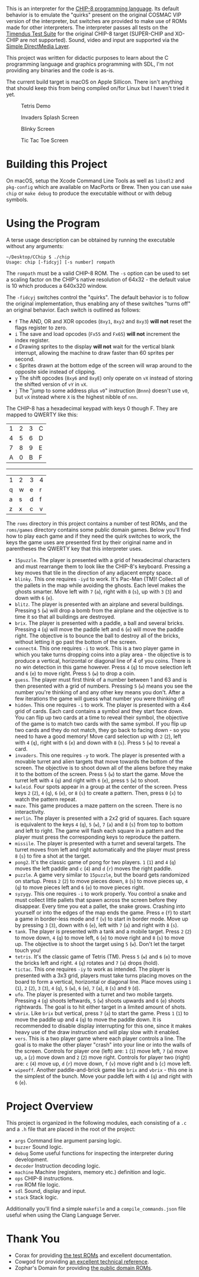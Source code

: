 This is an interpreter for the [[https://en.wikipedia.org/wiki/CHIP-8][CHIP-8 programming language]]. Its
default behavior is to emulate the "quirks" present on the original
COSMAC VIP version of the interpreter, but switches are provided to
make use of ROMs made for other interpreters. The interpreter passes
all tests on the [[https://github.com/Timendus/chip8-test-suite][Timendus Test Suite]] for the original CHIP-8 target
(SUPER-CHIP and XO-CHIP are not supported). Sound, video and input are
supported via the [[https://www.libsdl.org][Simple DirectMedia Layer]].

This project was written for didactic purposes to learn about the C
programming language and graphics programming with SDL, I'm not
providing any binaries and the code is as-is.

The current build target is macOS on Apple Sillicon. There isn't
anything that should keep this from being compiled on/for Linux but I
haven't tried it yet.

#+caption: Tetris Demo
[[file:/screenshots/tetris.gif]]

#+caption: Invaders Splash Screen
[[file:/screenshots/invaders.png]]

#+caption: Blinky Screen
[[file:/screenshots/blinky.png]]

#+caption: Tic Tac Toe Screen
[[file:/screenshots/tictactoe.png]]

* Building this Project

On macOS, setup the Xcode Command Line Tools as well as =libsdl2= and
=pkg-config= which are available on MacPorts or Brew. Then you can use
=make chip= or =make debug= to produce the executable without or with
debug symbols.

* Using the Program

A terse usage description can be obtained by running the executable
without any arguments:

#+begin_example
  ~/Desktop/CChip $ ./chip
  Usage: chip [-fidcyj] [-s number] rompath
#+end_example

The =rompath= must be a valid CHIP-8 ROM. The =-s= option can be used
to set a scaling factor on the CHIP's native resolution of 64x32 - the
default value is 10 which produces a 640x320 window.

The =-fidcyj= switches control the "quirks". The default behavior is
to follow the original implementation, thus enabling any of these
switches "turns off" an original behavior. Each switch is outlined as
follows:

- =f= The AND, OR and XOR opcodes (=8xy1=, =8xy2= and =8xy3=) *will
  not* reset the flags register to zero.
- =i= The save and load opcodes (=Fx55= and =Fx65=) *will not*
  increment the index register.
- =d= Drawing sprites to the display *will not* wait for the vertical
  blank interrupt, allowing the machine to draw faster than 60 sprites
  per second.
- =c= Sprites drawn at the bottom edge of the screen will wrap around
  to the opposite side instead of clipping.
- =y= The shift opcodes (=8xy6= and =8xyE=) only operate on =vX= instead
  of storing the shifted version of =vY= in =vX=.
- =j= The "jump to some address plus =v0=" instruction (=Bnnn=)
  doesn't use =v0=, but =vX= instead where =X= is the highest nibble
  of =nnn=.

The CHIP-8 has a hexadecimal keypad with keys 0 though F. They are
mapped to QWERTY like this:

| 1 | 2 | 3 | C |
| 4 | 5 | 6 | D |
| 7 | 8 | 9 | E |
| A | 0 | B | F |

-----------------

| 1 | 2 | 3 | 4 |
| q | w | e | r |
| a | s | d | f |
| z | x | c | v |

The =roms= directory in this project contains a number of test ROMs,
and the =roms/games= directory contains some public domain
games. Below you'll find how to play each game and if they need the
quirk switches to work, the keys the game uses are presented first by
their original name and in parentheses the QWERTY key that this
interpreter uses.

- =15puzzle=. The player is presented with a grid of hexadecimal
  characters and must rearrange them to look like the CHIP-8's
  keyboard. Pressing a key moves that tile in the direction of any
  adjacent empty space.
- =blinky=. This one requires =-iyd= to work. It's Pac-Man (TM)!
  Collect all of the pallets in the map while avoiding the
  ghosts. Each level makes the ghosts smarter. Move left with =7= (=a=),
  right with =8= (=s=), up with =3= (=3=) and down with =6= (=e=).
- =blitz=. The player is presented with an airplane and several
  buildings. Pressing =5= (=w=) will drop a bomb from the airplane and
  the objective is to time it so that all buildings are destroyed.
- =brix=. The player is presented with a paddle, a ball and several
  bricks. Pressing =4= (=q=) will move the paddle left and =6= (=e=)
  will move the paddle right. The objective is to bounce the ball to
  destroy all of the bricks, without letting it go past the bottom of
  the screen.
- =connect4=. This one requires =-i= to work. This is a two player
  game in which you take turns dropping coins into a play area - the
  objective is to produce a vertical, horizontal or diagonal line of 4
  of you coins. There is no win detection in this game however. Press
  =4= (=q=) to move selection left and =6= (=e=) to move right. Press
  =5= (=w=) to drop a coin.
- =guess=. The player must first think of a number between 1 and 63
  and is then presented with a grid of numbers. Pressing =5= (=w=)
  means you see the number you're thinking of and any other key means
  you don't. After a few iterations the game will guess what number
  you were thinking of!
- =hidden=. This one requires =-i= to work. The player is presented
  with a 4x4 grid of cards. Each card contains a symbol and they start
  face down. You can flip up two cards at a time to reveal their
  symbol, the objective of the game is to match two cards with the
  same symbol. If you flip up two cards and they do not match, they go
  back to facing down - so you need to have a good memory! Move card
  selection up with =2= (=2=), left with =4= (=q=), right with =6=
  (=e=) and down with =8= (=s=). Press =5= (=w=) to reveal a card.
- =invaders=. This one requires =-y= to work. The player is presented
  with a movable turret and alien targets that move towards the bottom
  of the screen. The objective is to shoot down all of the aliens
  before they make it to the bottom of the screen. Press =5= (=w=) to
  start the game. Move the turret left with =4= (=q=) and right with
  =6= (=e=), press =5= (=w=) to shoot.
- =kaleid=. Four spots appear in a group at the center of the
  screen. Press keys =2= (=2=), =4= (=q=), =6= (=e=), or =8= (=s=) to
  create a pattern. Then, press =0= (=x=) to watch the pattern repeat.
- =maze=. This game produces a maze pattern on the screen. There is no
  interactivity.
- =merlin=. The player is presented with a 2x2 grid of squares. Each
  square is equivalent to the keys =4= (=q=), =5= (=w=), =7= (=a=) and
  =8= (=s=) from top to bottom and left to right. The game will flash
  each square in a pattern and the player must press the corresponding
  keys to reproduce the pattern.
- =missile=. The player is presented with a turret and several
  targets. The turret moves from left and right automatically and the
  player must press =8= (=s=) to fire a shot at the target.
- =pong2=. It's the classic game of pong for two players. =1= (=1=)
  and =4= (=q=) moves the left paddle and =c= (=4=) and =d= (=r=)
  moves the right paddle.
- =puzzle=. A game very similar to =15puzzle=, but the board gets
  randomized on startup. Press =2= (=2=) to move pieces down, =8=
  (=s=) to move pieces up, =4= (=q=) to move pieces left and =6= (=e=)
  to move pieces right.
- =syzygy=. This one requires =-i= to work properly. You control a
  snake and must collect little pallets that spawn across the screen
  before they disappear. Every time you eat a pallet, the snake
  grows. Crashing into yourself or into the edges of the map ends the
  game. Press =e= (=f=) to start a game in border-less mode and =f= (=v=) to
  start in border mode. Move up by pressing =3= (=3=), down with =6= (=e=),
  left with =7= (=a=) and right with =8= (=s=).
- =tank=. The player is presented with a tank and a mobile
  target. Press =2= (=2=) to move down, =4= (=q=) to move left, =6=
  (=e=) to move right and =8= (=s=) to move up. The objective is to
  shoot the target using =5= (=w=). Don't let the target touch you!
- =tetris=. It's the classic game of Tetris (TM). Press =5= (=w=) and
  =6= (=e=) to move the bricks left and right. =4= (=q=) rotates and
  =7= (=a=) drops (hold).
- =tictac=. This one requires =-iy= to work as intended. The player is
  presented with a 3x3 grid, players must take turns placing moves on
  the board to form a vertical, horizontal or diagonal line. Place
  moves using =1= (=1=), =2= (=2=), =3= (=3=), =4= (=q=), =5= (=w=),
  =6= (=e=), =7= (=a=), =8= (=s=) and =9= (=d=).
- =ufo=. The player is presented with a turret and two mobile
  targets. Pressing =4= (=q=) shoots leftwards, =5= (=w=) shoots
  upwards and =6= (=e=) shoots rightwards. The goal is to hit either
  target in a limited amount of shots.
- =vbrix=. Like =brix= but vertical, press =7= (=a=) to start the
  game. Press =1= (=1=) to move the paddle up and =4= (=q=) to move
  the paddle down. It is recommended to disable display interrupting
  for this one, since it makes heavy use of the draw instruction and
  will play slow with it enabled.
- =vers=. This is a two player game where each player controls a
  line. The goal is to make the other player "crash" into your line or
  into the walls of the screen. Controls for player one (left) are:
  =1= (=1=) move left, =7= (=a=) move up, =a= (=z=) move down and =2=
  (=2=) move right. Controls for player two (right) are: =c= (=4=)
  move up, =d= (=r=) move down, =f= (=v=) move right and =b= (=c=)
  move left.
- =wipeoff=. Another paddle-and-brick game like =brix= and =vbrix= -
  this one is the simplest of the bunch. Move your paddle left with
  =4= (=q=) and right with =6= (=e=).

* Project Overview

This project is organized in the following modules, each consisting of a
=.c= and a =.h= file that are placed in the root of the project:

- =args= Command line argument parsing logic.
- =buzzer= Sound logic.
- =debug= Some useful functions for inspecting the interpreter during
  development.
- =decoder= Instruction decoding logic.
- =machine= Machine (registers, memory etc.) definition and logic.
- =ops= CHIP-8 instructions.
- =rom= ROM file logic.
- =sdl= Sound, display and input.
- =stack= Stack logic.

Additionally you'll find a simple =makefile= and a
=compile_commands.json= file useful when using the Clang Language
Server.

* Thank You

- Corax for providing [[https://github.com/Timendus/chip8-test-suite][the test ROMs]] and excellent documentation.
- Cowgod for providing [[http://devernay.free.fr/hacks/chip8/C8TECH10.HTM][an excellent technical reference]].
- Zophar's Domain for providing [[https://www.zophar.net/pdroms/chip8/chip-8-games-pack.html][the public domain ROMs]].

